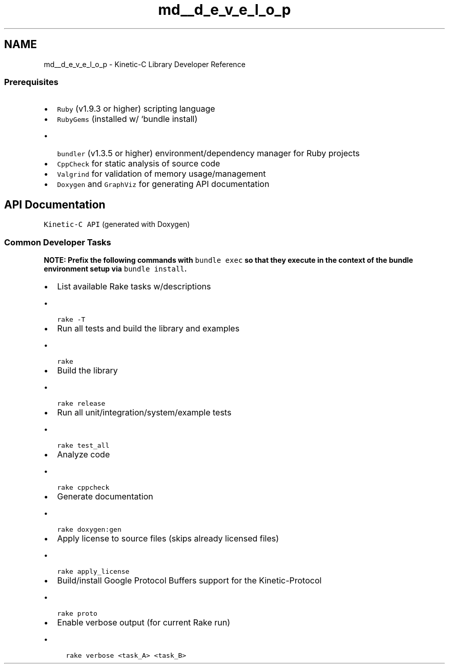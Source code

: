 .TH "md__d_e_v_e_l_o_p" 3 "Mon Mar 2 2015" "Version v0.12.0-beta" "kinetic-c" \" -*- nroff -*-
.ad l
.nh
.SH NAME
md__d_e_v_e_l_o_p \- Kinetic-C Library Developer Reference 

.SS "Prerequisites "
.PP
.IP "\(bu" 2
\fCRuby\fP (v1\&.9\&.3 or higher) scripting language
.IP "\(bu" 2
\fCRubyGems\fP (installed w/ `bundle install)
.IP "  \(bu" 4
\fCbundler\fP (v1\&.3\&.5 or higher) environment/dependency manager for Ruby projects
.PP

.IP "\(bu" 2
\fCCppCheck\fP for static analysis of source code
.IP "\(bu" 2
\fCValgrind\fP for validation of memory usage/management
.IP "\(bu" 2
\fCDoxygen\fP and \fCGraphViz\fP for generating API documentation
.PP
.PP
.SH "API Documentation "
.PP
.PP
\fCKinetic-C API\fP (generated with Doxygen)
.PP
.SS "Common Developer Tasks "
.PP
\fBNOTE: Prefix the following commands with \fCbundle exec\fP so that they execute in the context of the bundle environment setup via \fCbundle install\fP\&.\fP
.PP
.IP "\(bu" 2
List available Rake tasks w/descriptions
.IP "  \(bu" 4
\fCrake -T\fP
.PP

.IP "\(bu" 2
Run all tests and build the library and examples
.IP "  \(bu" 4
\fCrake\fP
.PP

.IP "\(bu" 2
Build the library
.IP "  \(bu" 4
\fCrake release\fP
.PP

.IP "\(bu" 2
Run all unit/integration/system/example tests
.IP "  \(bu" 4
\fCrake test_all\fP
.PP

.IP "\(bu" 2
Analyze code
.IP "  \(bu" 4
\fCrake cppcheck\fP
.PP

.IP "\(bu" 2
Generate documentation
.IP "  \(bu" 4
\fCrake doxygen:gen\fP
.PP

.IP "\(bu" 2
Apply license to source files (skips already licensed files)
.IP "  \(bu" 4
\fCrake apply_license\fP
.PP

.IP "\(bu" 2
Build/install Google Protocol Buffers support for the Kinetic-Protocol
.IP "  \(bu" 4
\fCrake proto\fP
.PP

.IP "\(bu" 2
Enable verbose output (for current Rake run)
.IP "  \(bu" 4
\fCrake verbose <task_A> <task_B>\fP 
.PP

.PP

